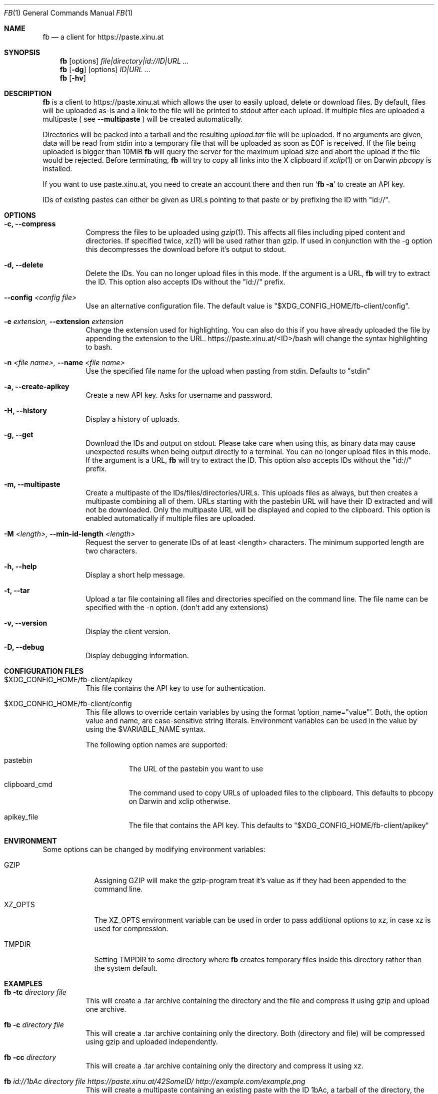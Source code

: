 .\" Copyright (c) 2010-2016 Florian Pritz, bluewind at xinu.at
.\"               2011 Moritz Wilhelmy, mw at wzff.de
.\"
.\"  Licensed under GPLv3
.\"    (see COPYING for full license text)
.\"
.Dd April 11, 2016
.Dt FB 1
.Os
.Sh NAME
.Nm fb
.Nd a client for https://paste.xinu.at
.Sh SYNOPSIS
.Nm
.Op options
.Ar file|directory|id://ID|URL ...
.Nm
.Op Fl dg
.Op options
.Ar ID|URL ...
.Nm
.Op Fl hv
.Sh DESCRIPTION
.Nm
is a client to https://paste.xinu.at which allows the user to easily upload,
delete or download files.
By default, files will be uploaded as-is and a link to the file will be printed
to stdout after each upload. If multiple files are uploaded a multipaste ( see
.Fl -multipaste
) will be created automatically.
.Pp
Directories will be packed into a tarball and the resulting
.Pa upload.tar
file will be uploaded.
If no arguments are given, data will be read from stdin into a temporary file
that will be uploaded as soon as EOF is received.
If the file being uploaded is bigger than 10MiB
.Nm
will query the server for the maximum upload size and abort the upload if the
file would be rejected.
Before terminating,
.Nm
will try to copy all links into the X clipboard if
.Xr xclip 1
or on Darwin
.Xr pbcopy
is installed.
.Pp
If you want to use paste.xinu.at, you need to create an account there and then run
.Sq Nm Fl a
to create an API key.
.Pp
IDs of existing pastes can either be given as URLs pointing to that paste or by prefixing the ID with "id://".
.Sh OPTIONS
.Bl -tag -width Ds
.It Fl c, -compress
Compress the files to be uploaded using
.Xr gzip 1 .
This affects all files including piped content and directories.
If specified twice,
.Xr xz 1
will be used rather than gzip.
If used in conjunction with the -g option this decompresses the download
before it's output to stdout.
.It Fl d, -delete
Delete the IDs. You can no longer upload files in this mode. If the argument is a URL,
.Nm
will try to extract the ID. This option also accepts IDs without the "id://" prefix.
.It Fl -config Ar <config file>
Use an alternative configuration file. The default value is "$XDG_CONFIG_HOME/fb-client/config".
.It Fl e Ar extension, Fl -extension Ar extension
Change the extension used for highlighting. You can also do this if you
have already uploaded the file by appending the extension to the URL.
https://paste.xinu.at/<ID>/bash will change the syntax highlighting to bash.
.It Fl n Ar <file name>, Fl -name Ar <file name>
Use the specified file name for the upload when pasting from stdin. Defaults
to "stdin"
.It Fl a, -create-apikey
Create a new API key. Asks for username and password.
.It Fl H, -history
Display a history of uploads.
.It Fl g, -get
Download the IDs and output on stdout. Please take care when using this, as
binary data may cause unexpected results when being output directly to a
terminal. You can no longer upload files in this mode. If the argument is a
URL,
.Nm
will try to extract the ID. This option also accepts IDs without the "id://" prefix.
.It Fl m, -multipaste
Create a multipaste of the IDs/files/directories/URLs. This uploads files as
always, but then creates a multipaste combining all of them. URLs starting with
the pastebin URL will have their ID extracted and will not be downloaded. Only
the multipaste URL will be displayed and copied to the clipboard. This option
is enabled automatically if multiple files are uploaded.
.It Fl M Ar <length>, Fl -min-id-length Ar <length>
Request the server to generate IDs of at least <length> characters. The minimum
supported length are two characters.
.It Fl h, -help
Display a short help message.
.It Fl t, -tar
Upload a tar file containing all files and directories specified on the
command line. The file name can be specified with the -n option. (don't add any extensions)
.It Fl v, -version
Display the client version.
.It Fl D, -debug
Display debugging information.
.El
.Sh CONFIGURATION FILES
.Bl -tag
.It $XDG_CONFIG_HOME/fb-client/apikey
This file contains the API key to use for authentication.
.It $XDG_CONFIG_HOME/fb-client/config
This file allows to override certain variables by using the format 'option_name="value"'.
Both, the option value and name, are case-sensitive string literals.
Environment variables can be used in the value by using the $VARIABLE_NAME syntax.
.Pp
The following option names are supported:
.Bl -tag
.It pastebin
The URL of the pastebin you want to use
.It clipboard_cmd
The command used to copy URLs of uploaded files to the clipboard. This defaults to pbcopy on Darwin and xclip otherwise.
.It apikey_file
The file that contains the API key. This defaults to "$XDG_CONFIG_HOME/fb-client/apikey"
.El
.El
.Sh ENVIRONMENT
Some options can be changed by modifying environment variables:
.Bl -tag -width XZ_OPTS
.It Ev GZIP
Assigning GZIP will make the gzip-program treat it's value as if they had been
appended to the command line.
.It Ev XZ_OPTS
The XZ_OPTS environment variable can be used in order to pass additional
options to xz, in case xz is used for compression.
.It TMPDIR
Setting TMPDIR to some directory where
.Nm
creates temporary files inside this directory rather than the system default.
.El
.Sh EXAMPLES
.Bl -tag
.It Nm Fl tc Ar directory file
This will create a .tar archive containing the directory and the file and compress
it using gzip and upload one archive.
.It Nm Fl c Ar directory file
This will create a .tar archive containing only the directory. Both (directory and
file) will be compressed using gzip and uploaded independently.
.It Nm Fl cc Ar directory
This will create a .tar archive containing only the directory and compress it using xz.
.It Nm Ar id://1bAc directory file https://paste.xinu.at/42SomeID/ http://example.com/example.png
This will create a multipaste containing an existing paste with the ID 1bAc, a
tarball of the directory, the file, the existing paste 42SomeID, the file
example.png, which will be downloaded by the client and then uploaded to the
server.
.It Ic make \&|\&& Nm
This will upload the output of make (stdout and stderr) in csh and similar shells.
.El
.Sh SEE ALSO
.Xr curl 1 ,
.Xr gzip 1 ,
.Xr tar 1 ,
.Xr xz 1 ,
.Xr xclip 1
.Sh AUTHORS
.An -nosplit
.Nm
was written by
.Bl -bullet -compact
.It
.\" mdoc has clever spam protection ;)
.An Florian Pritz Aq bluewi\&nd@xinu.at
.It
.An Moritz Wilhelmy Aq mor\&itz@wzff.de
.El
and may be copied under the terms of the GPLv3.
